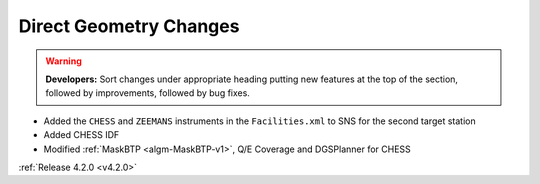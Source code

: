 =======================
Direct Geometry Changes
=======================

.. contents:: Table of Contents
   :local:

.. warning:: **Developers:** Sort changes under appropriate heading
    putting new features at the top of the section, followed by
    improvements, followed by bug fixes.

* Added the ``CHESS`` and ``ZEEMANS`` instruments  in the ``Facilities.xml`` to SNS for the second target station
* Added CHESS IDF
* Modified :ref:`MaskBTP <algm-MaskBTP-v1>`, Q/E Coverage and DGSPlanner for CHESS

:ref:`Release 4.2.0 <v4.2.0>`
